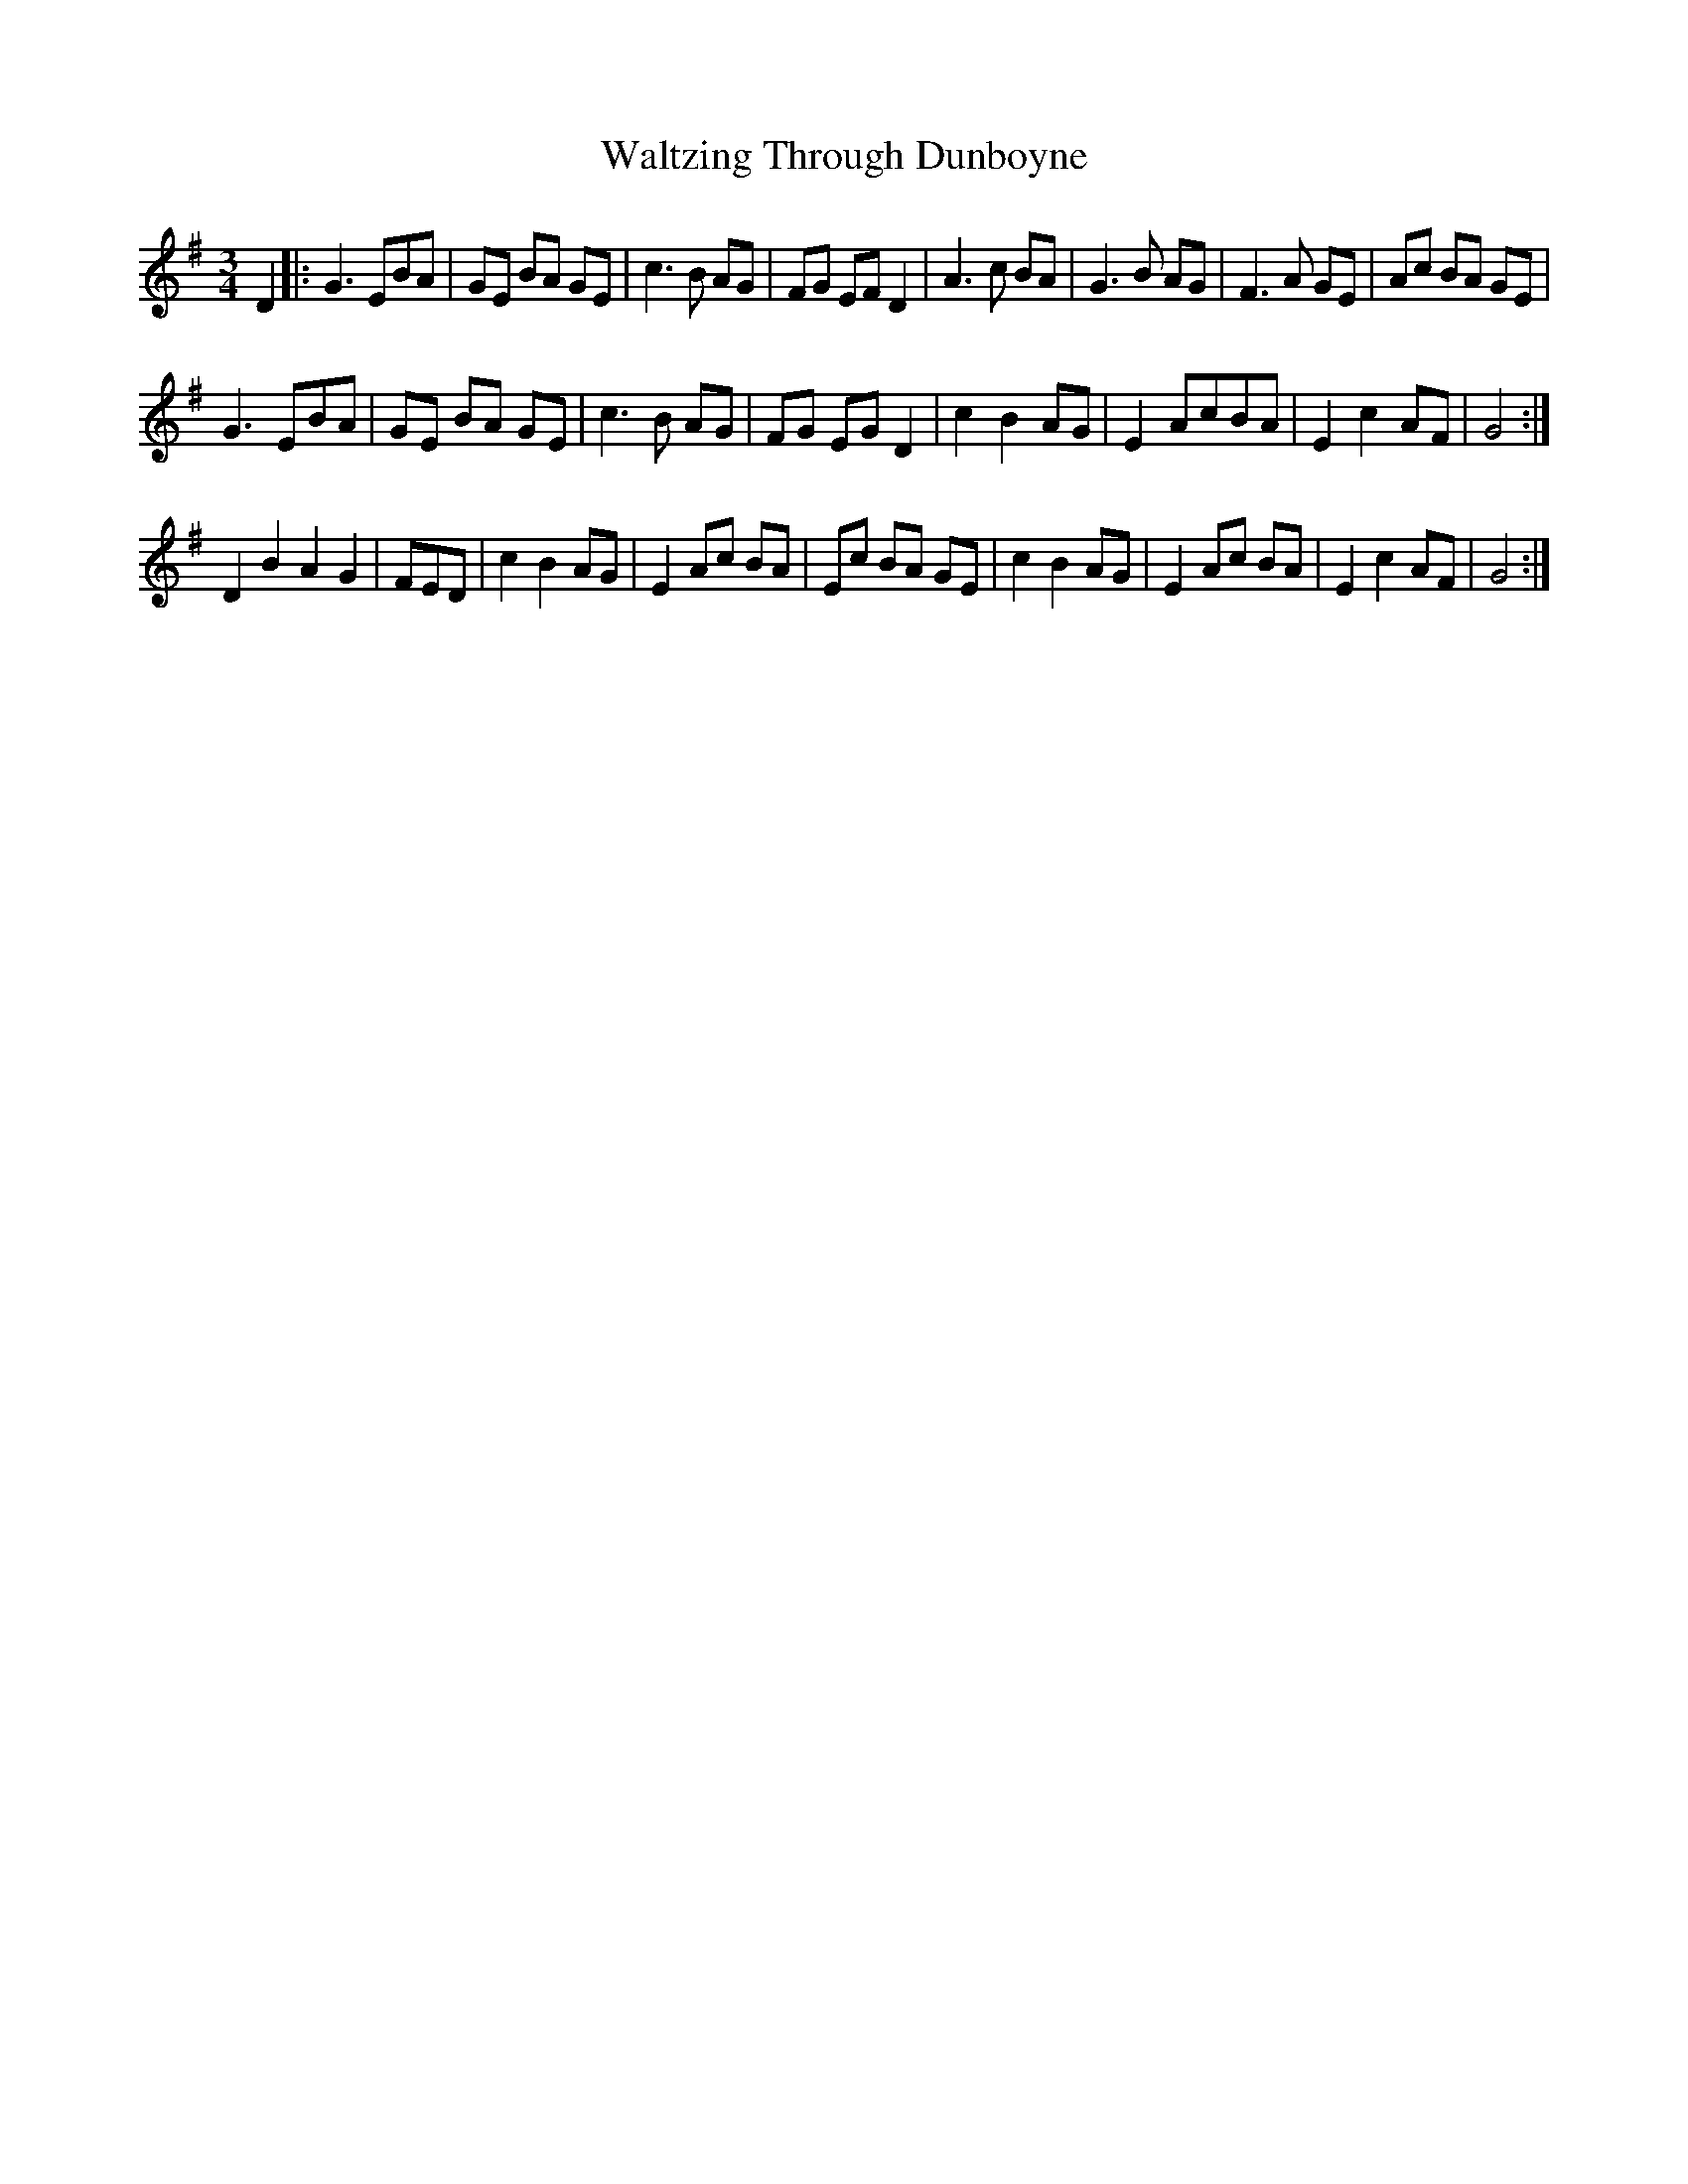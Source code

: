 X: 42082
T: Waltzing Through Dunboyne
R: waltz
M: 3/4
K: Gmajor
D2|:G3 EBA|GE BA GE|c3 B AG|FG EF D2|A3 c BA|G3 B AG|F3 A GE|Ac BA GE|
G3 EBA|GE BA GE|c3 B AG|FG EG D2|c2 B2 AG|E2 AcBA|E2 c2 AF|G4:|
D2 B2 A2 G2|FED|c2 B2 AG|E2 Ac BA|Ec BA GE|c2B2 AG|E2 Ac BA|E2 c2 AF|G4:|

